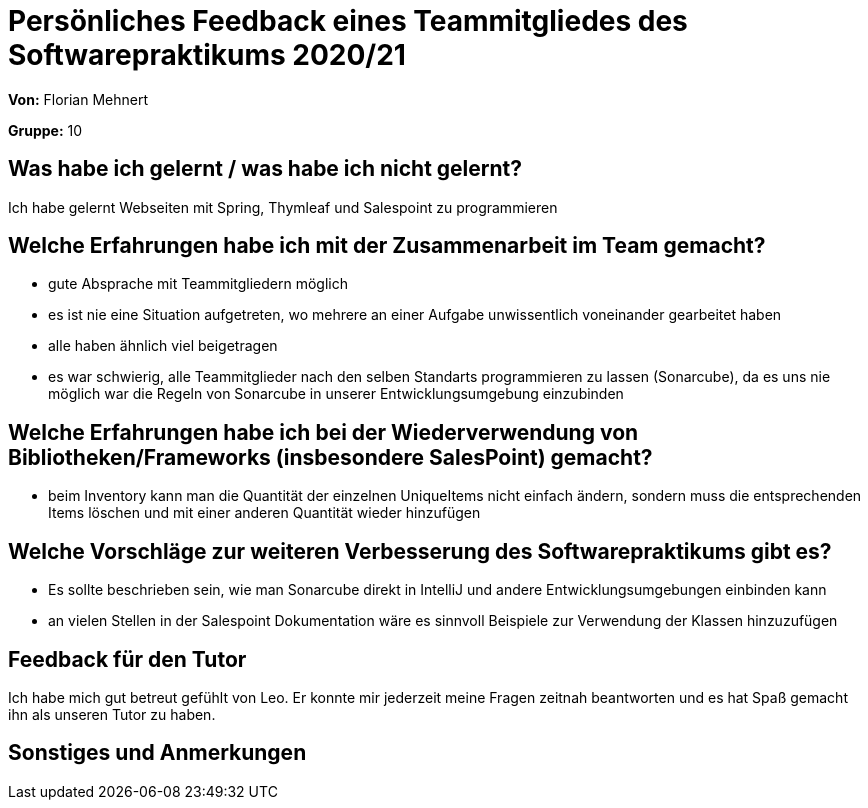 = Persönliches Feedback eines Teammitgliedes des Softwarepraktikums 2020/21
// Auch wenn der Bogen nicht anonymisiert ist, dürfen Sie gern Ihre Meinung offen kundtun.
// Sowohl positive als auch negative Anmerkungen werden gern gesehen und zur stetigen Verbesserung genutzt.
// Versuchen Sie in dieser Auswertung also stets sowohl Positives wie auch Negatives zu erwähnen.

**Von:** Florian Mehnert

**Gruppe:** 10

== Was habe ich gelernt / was habe ich nicht gelernt?
// Ausführung der positiven und negativen Erfahrungen, die im Softwarepraktikum gesammelt wurden
Ich habe gelernt Webseiten mit Spring, Thymleaf und Salespoint zu programmieren

== Welche Erfahrungen habe ich mit der Zusammenarbeit im Team gemacht?
// Kurze Beschreibung der Zusammenarbeit im Team. Was lief gut? Was war verbesserungswürdig? Was würden Sie das nächste Mal anders machen?
- gute Absprache mit Teammitgliedern möglich
- es ist nie eine Situation aufgetreten, wo mehrere an einer Aufgabe unwissentlich voneinander gearbeitet haben
- alle haben ähnlich viel beigetragen
- es war schwierig, alle Teammitglieder nach den selben Standarts programmieren zu lassen (Sonarcube), da es uns nie möglich war die Regeln von Sonarcube in unserer Entwicklungsumgebung einzubinden

== Welche Erfahrungen habe ich bei der Wiederverwendung von Bibliotheken/Frameworks (insbesondere SalesPoint) gemacht?
// Einschätzung der Arbeit mit den bereitgestellten und zusätzlich genutzten Frameworks. Was War gut? Was war verbesserungswürdig?
- beim Inventory kann man die Quantität der einzelnen UniqueItems nicht einfach ändern, sondern muss die entsprechenden Items löschen und mit einer anderen Quantität wieder hinzufügen

== Welche Vorschläge zur weiteren Verbesserung des Softwarepraktikums gibt es?
// Möglichst mit Beschreibung, warum die Umsetzung des von Ihnen angebrachten Vorschlages nötig ist.
- Es sollte beschrieben sein, wie man Sonarcube direkt in IntelliJ und andere Entwicklungsumgebungen einbinden kann
- an vielen Stellen in der Salespoint Dokumentation wäre es sinnvoll Beispiele zur Verwendung der Klassen hinzuzufügen

== Feedback für den Tutor
// Fühlten Sie sich durch den vom Lehrstuhl bereitgestellten Tutor gut betreut? Was war positiv? Was war verbesserungswürdig?
Ich habe mich gut betreut gefühlt von Leo. Er konnte mir jederzeit meine Fragen zeitnah beantworten und es hat Spaß gemacht ihn als unseren Tutor zu haben.

== Sonstiges und Anmerkungen
// Welche Aspekte fanden in den oben genannten Punkten keine Erwähnung?
